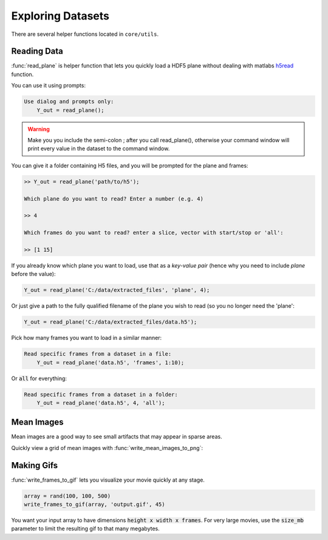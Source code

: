 Exploring Datasets
######################

There are several helper functions located in ``core/utils``.

Reading Data
=============

:func:`read_plane` is helper function that lets you quickly load a HDF5 plane without dealing with matlabs `h5read <https://www.mathworks.com/help/matlab/ref/h5read.html>`_ function.

You can use it using prompts:

.. code-block:: MATLAB

     Use dialog and prompts only:
         Y_out = read_plane();

.. warning::

   Make you you include the semi-colon ; after you call read_plane(), otherwise your command window will print every value in the dataset to the command window.

You can give it a folder containing H5 files, and you will be prompted for the plane and frames:

.. code-block:: MATLAB

    >> Y_out = read_plane('path/to/h5');

    Which plane do you want to read? Enter a number (e.g. 4)

    >> 4

    Which frames do you want to read? enter a slice, vector with start/stop or 'all':

    >> [1 15]

If you already know which plane you want to load, use that as a `key-value pair` (hence why you need to include `plane` before the value):

.. code-block:: MATLAB

     Y_out = read_plane('C:/data/extracted_files', 'plane', 4);

Or just give a path to the fully qualified filename of the plane you wish to read (so you no longer need the 'plane':

.. code-block:: MATLAB

         Y_out = read_plane('C:/data/extracted_files/data.h5');

Pick how many frames you want to load in a similar manner:

.. code-block:: MATLAB

     Read specific frames from a dataset in a file:
         Y_out = read_plane('data.h5', 'frames', 1:10);

Or :code:`all` for everything:

.. code-block:: MATLAB

     Read specific frames from a dataset in a folder:
         Y_out = read_plane('data.h5', 4, 'all');

Mean Images
=============

Mean images are a good way to see small artifacts that may appear in sparse areas.

Quickly view a grid of mean images with :func:`write_mean_images_to_png`:

.. thumbnail:: _images/util_mean_images.png

Making Gifs
==============

:func:`write_frames_to_gif` lets you visualize your movie quickly at any stage.

.. code-block:: MATLAB

    array = rand(100, 100, 500)
    write_frames_to_gif(array, 'output.gif', 45)

You want your input array to have dimensions :code:`height x width x frames`. For very large movies, use the :code:`size_mb` parameter to limit the resulting gif to that many megabytes.


